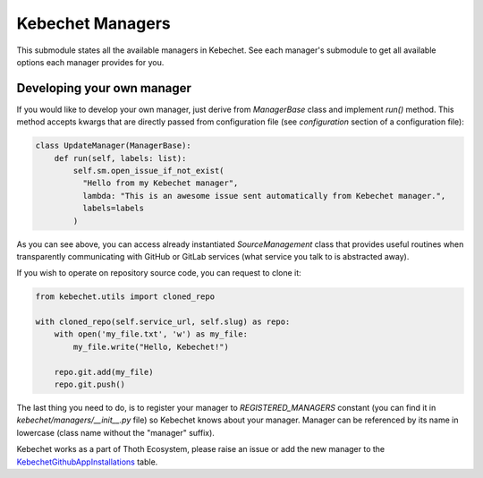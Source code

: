 Kebechet Managers
-----------------

This submodule states all the available managers in Kebechet. See each manager's submodule to get all available options each manager provides for you.

Developing your own manager
===========================

If you would like to develop your own manager, just derive from `ManagerBase` class and implement `run()` method.
This method accepts kwargs that are directly passed from configuration file (see `configuration` section of a configuration file):

.. code-block:: python

  class UpdateManager(ManagerBase):
      def run(self, labels: list):
          self.sm.open_issue_if_not_exist(
            "Hello from my Kebechet manager",
            lambda: "This is an awesome issue sent automatically from Kebechet manager.",
            labels=labels
          )

As you can see above, you can access already instantiated `SourceManagement` class that provides useful routines when transparently
communicating with GitHub or GitLab services (what service you talk to is abstracted away).

If you wish to operate on repository source code, you can request to clone it:

.. code-block:: python

        from kebechet.utils import cloned_repo

        with cloned_repo(self.service_url, self.slug) as repo:
            with open('my_file.txt', 'w') as my_file:
                my_file.write("Hello, Kebechet!")

            repo.git.add(my_file)
            repo.git.push()

The last thing you need to do, is to register your manager to `REGISTERED_MANAGERS` constant (you can find it in `kebechet/managers/__init__.py` file) so Kebechet knows about your manager. Manager can be referenced by its name in lowercase (class name without the "manager" suffix).

Kebechet works as a part of Thoth Ecosystem, please raise an issue or add the new manager to the `KebechetGithubAppInstallations
<https://github.com/thoth-station/storages/blob/15ed39ef6c8d7bf58037046f3bab2465c5c4bb22/thoth/storages/graph/models.py#L1434>`_ table. 